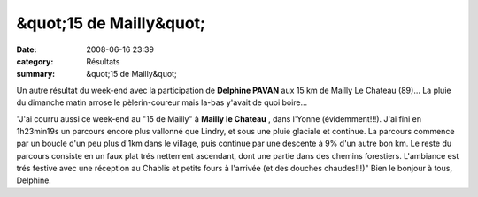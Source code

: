 &quot;15 de Mailly&quot;
========================

:date: 2008-06-16 23:39
:category: Résultats
:summary: &quot;15 de Mailly&quot;

Un autre résultat du week-end avec la participation de **Delphine PAVAN**  aux 15 km de Mailly Le Chateau (89)... La pluie du dimanche matin arrose le pèlerin-coureur mais la-bas y'avait de quoi boire...

"J'ai courru aussi ce week-end au "15 de Mailly" à **Mailly le Chateau** , dans l'Yonne (évidemment!!!). J'ai fini en 1h23min19s un parcours encore plus vallonné que Lindry, et sous une pluie glaciale et continue. La parcours commence par un boucle d'un peu plus d'1km dans le village, puis continue par une descente à 9% d'un autre bon km. Le reste du parcours consiste en un faux plat trés nettement ascendant, dont une partie dans des chemins forestiers. L'ambiance est trés festive avec une réception au Chablis et petits fours à l'arrivée (et des douches chaudes!!!)"
Bien le bonjour à tous, Delphine.
